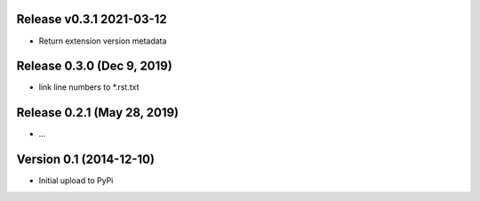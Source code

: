 Release v0.3.1  2021-03-12
===========================

*  Return extension version metadata


Release 0.3.0 (Dec 9, 2019)
===========================

*  link line numbers to *.rst.txt



Release 0.2.1 (May 28, 2019)
============================

*  ...



Version 0.1 (2014-12-10)
========================

*  Initial upload to PyPi

